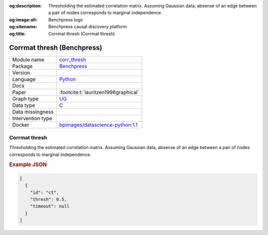 


:og:description: Thresholding the estimated correlation matrix. Assuming Gaussian data, absense of an edge between a pair of nodes corresponds to marginal independence.
:og:image:alt: Benchpress logo
:og:sitename: Benchpress causal discovery platform
:og:title: Corrmat thresh (Corrmat thresh)
 
.. meta::
    :title: Corrmat thresh 
    :description: Thresholding the estimated correlation matrix. Assuming Gaussian data, absense of an edge between a pair of nodes corresponds to marginal independence.


.. _corr_thresh: 

Corrmat thresh (Benchpress) 
****************************



.. list-table:: 

   * - Module name
     - `corr_thresh <https://github.com/felixleopoldo/benchpress/tree/master/workflow/rules/structure_learning_algorithms/corr_thresh>`__
   * - Package
     - `Benchpress <https://github.com/felixleopoldo/benchpress>`__
   * - Version
     - 
   * - Language
     - `Python <https://www.python.org/>`__
   * - Docs
     - 
   * - Paper
     - :footcite:t:`lauritzen1996graphical`
   * - Graph type
     - `UG <https://en.wikipedia.org/wiki/Graph_(discrete_mathematics)#Graph>`__
   * - Data type
     - C
   * - Data missingness
     - 
   * - Intervention type
     - 
   * - Docker 
     - `bpimages/datascience-python:1.1 <https://hub.docker.com/r/bpimages/datascience-python/tags>`__




Corrmat thresh 
------------------


Thresholding the estimated correlation matrix.
Assuming Gaussian data, absense of an edge between a pair of nodes corresponds to marginal independence.



.. rubric:: Example JSON


.. code-block:: json


    [
      {
        "id": "ct",
        "thresh": 0.5,
        "timeout": null
      }
    ]

.. footbibliography::

